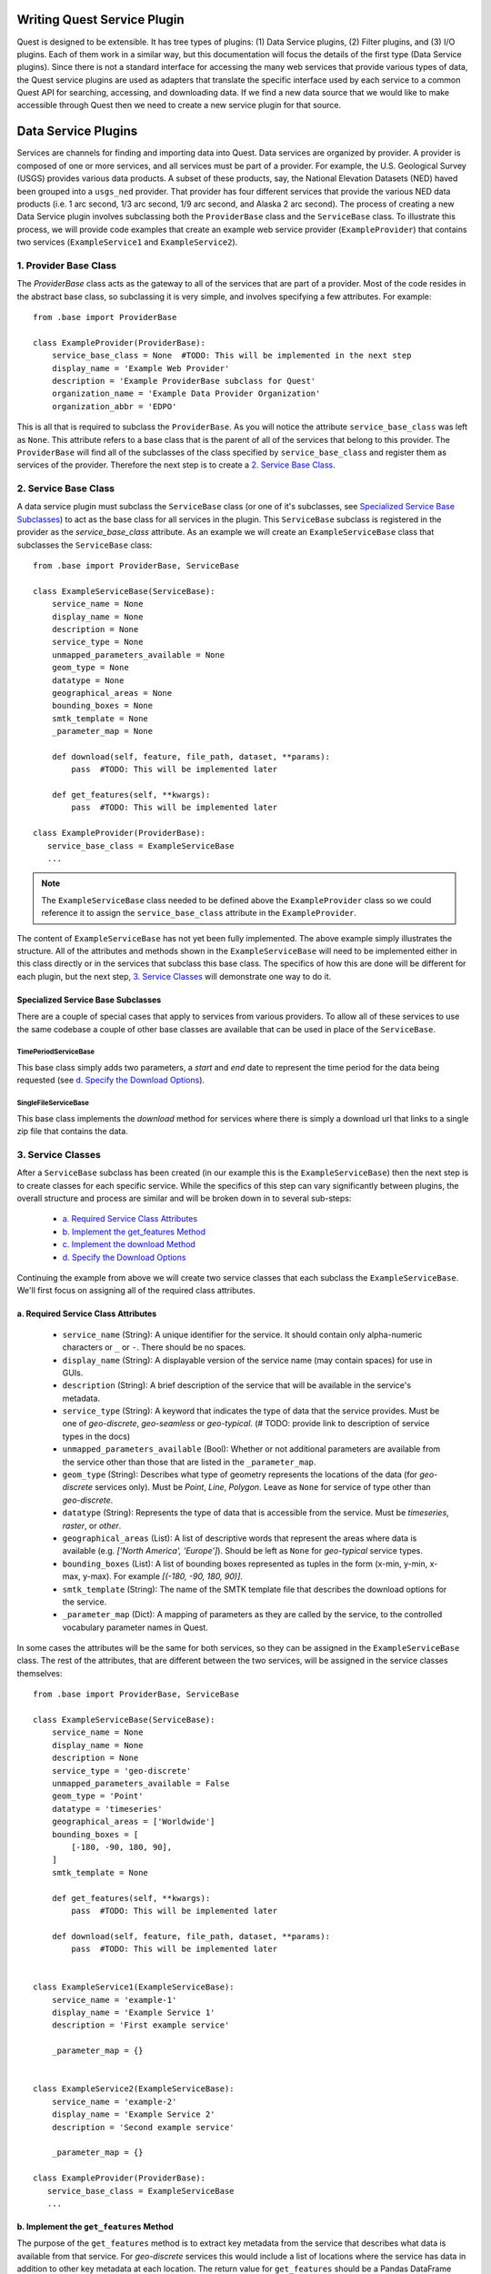 Writing Quest Service Plugin
============================

Quest is designed to be extensible. It has tree types of plugins: (1) Data Service plugins, (2) Filter plugins, and (3) I/O plugins. Each of them work in a similar way, but this documentation will focus the details of the first type (Data Service plugins). Since there is not a standard interface for accessing the many web services that provide various types of data, the Quest service plugins are used as adapters that translate the specific interface used by each service to a common Quest API for searching, accessing, and downloading data. If we find a new data source that we would like to make accessible through Quest then we need to create a new service plugin for that source.

Data Service Plugins
====================

Services are channels for finding and importing data into Quest. Data services are organized by provider. A provider is composed of one or more services, and all services must be part of a provider. For example, the U.S. Geological Survey (USGS) provides various data products. A subset of these products, say, the National Elevation Datasets (NED) haved been grouped into a ``usgs_ned`` provider. That provider has four different services that provide the various NED data products (i.e. 1 arc second, 1/3 arc second, 1/9 arc second, and Alaska 2 arc second). The process of creating a new Data Service plugin involves subclassing both the ``ProviderBase`` class and the ``ServiceBase`` class. To illustrate this process, we will provide code examples that create an example web service provider (``ExampleProvider``) that contains two services (``ExampleService1`` and ``ExampleService2``).

1. Provider Base Class
----------------------

The `ProviderBase` class acts as the gateway to all of the services that are part of a provider. Most of the code resides in the abstract base class, so subclassing it is very simple, and involves specifying a few attributes. For example::

    from .base import ProviderBase

    class ExampleProvider(ProviderBase):
        service_base_class = None  #TODO: This will be implemented in the next step
        display_name = 'Example Web Provider'
        description = 'Example ProviderBase subclass for Quest'
        organization_name = 'Example Data Provider Organization'
        organization_abbr = 'EDPO'

This is all that is required to subclass the ``ProviderBase``. As you will notice the attribute ``service_base_class`` was left as ``None``. This attribute refers to a base class that is the parent of all of the services that belong to this provider. The ``ProviderBase`` will find all of the subclasses of the class specified by ``service_base_class`` and register them as services of the provider. Therefore the next step is to create a `2. Service Base Class`_.

2. Service Base Class
---------------------

A data service plugin must subclass the ``ServiceBase`` class (or one of it's subclasses, see `Specialized Service Base Subclasses`_) to act as the base class for all services in the plugin. This ``ServiceBase`` subclass is registered in the provider as the `service_base_class` attribute. As an example we will create an ``ExampleServiceBase`` class that subclasses the ``ServiceBase`` class::

    from .base import ProviderBase, ServiceBase

    class ExampleServiceBase(ServiceBase):
        service_name = None
        display_name = None
        description = None
        service_type = None
        unmapped_parameters_available = None
        geom_type = None
        datatype = None
        geographical_areas = None
        bounding_boxes = None
        smtk_template = None
        _parameter_map = None

        def download(self, feature, file_path, dataset, **params):
            pass  #TODO: This will be implemented later

        def get_features(self, **kwargs):
            pass  #TODO: This will be implemented later

    class ExampleProvider(ProviderBase):
       service_base_class = ExampleServiceBase
       ...

.. note::

    The ``ExampleServiceBase`` class needed to be defined above the ``ExampleProvider`` class so we could reference it to assign the ``service_base_class`` attribute in the ``ExampleProvider``.

The content of ``ExampleServiceBase`` has not yet been fully implemented. The above example simply illustrates the structure. All of the attributes and methods shown in the ``ExampleServiceBase`` will need to be implemented either in this class directly or in the services that subclass this base class. The specifics of how this are done will be different for each plugin, but the next step, `3. Service Classes`_ will demonstrate one way to do it.


Specialized Service Base Subclasses
...................................

There are a couple of special cases that apply to services from various providers. To allow all of these services to use the same codebase a couple of other base classes are available that can be used in place of the ``ServiceBase``.

TimePeriodServiceBase
~~~~~~~~~~~~~~~~~~~~~

This base class simply adds two parameters, a `start` and `end` date to represent the time period for the data being requested (see `d. Specify the Download Options`_).

SingleFileServiceBase
~~~~~~~~~~~~~~~~~~~~~

This base class implements the `download` method for services where there is simply a download url that links to a single zip file that contains the data.

3. Service Classes
------------------

After a ``ServiceBase`` subclass has been created (in our example this is the ``ExampleServiceBase``) then the next step is to create classes for each specific service. While the specifics of this step can vary significantly between plugins, the overall structure and process are similar and will be broken down in to several sub-steps:

  * `a. Required Service Class Attributes`_
  * `b. Implement the get_features Method`_
  * `c. Implement the download Method`_
  * `d. Specify the Download Options`_

Continuing the example from above we will create two service classes that each subclass the ``ExampleServiceBase``. We'll first focus on assigning all of the required class attributes.

a. Required Service Class Attributes
....................................

  * ``service_name`` (String): A unique identifier for the service. It should contain only alpha-numeric characters or ``_`` or ``-``. There should be no spaces.
  * ``display_name`` (String): A displayable version of the service name (may contain spaces) for use in GUIs.
  * ``description`` (String): A brief description of the service that will be available in the service's metadata.
  * ``service_type`` (String): A keyword that indicates the type of data that the service provides. Must be one of `geo-discrete`, `geo-seamless` or `geo-typical`.  (# TODO: provide link to description of service types in the docs)
  * ``unmapped_parameters_available`` (Bool): Whether or not additional parameters are available from the service other than those that are listed in the ``_parameter_map``.
  * ``geom_type`` (String): Describes what type of geometry represents the locations of the data (for `geo-discrete` services only). Must be `Point`, `Line`, `Polygon`. Leave as ``None`` for service of type other than `geo-discrete`.
  * ``datatype`` (String): Represents the type of data that is accessible from the service. Must be `timeseries`, `raster`, or `other`.
  * ``geographical_areas`` (List): A list of descriptive words that represent the areas where data is available (e.g. `['North America', 'Europe']`). Should be left as ``None`` for `geo-typical` service types.
  * ``bounding_boxes`` (List): A list of bounding boxes represented as tuples in the form (x-min, y-min, x-max, y-max). For example `[(-180, -90, 180, 90)]`.
  * ``smtk_template`` (String): The name of the SMTK template file that describes the download options for the service.
  * ``_parameter_map`` (Dict): A mapping of parameters as they are called by the service, to the controlled vocabulary parameter names in Quest.

In some cases the attributes will be the same for both services, so they can be assigned in the ``ExampleServiceBase`` class. The rest of the attributes, that are different between the two services, will be assigned in the service classes themselves::

    from .base import ProviderBase, ServiceBase

    class ExampleServiceBase(ServiceBase):
        service_name = None
        display_name = None
        description = None
        service_type = 'geo-discrete'
        unmapped_parameters_available = False
        geom_type = 'Point'
        datatype = 'timeseries'
        geographical_areas = ['Worldwide']
        bounding_boxes = [
            [-180, -90, 180, 90],
        ]
        smtk_template = None

        def get_features(self, **kwargs):
            pass  #TODO: This will be implemented later

        def download(self, feature, file_path, dataset, **params):
            pass  #TODO: This will be implemented later


    class ExampleService1(ExampleServiceBase):
        service_name = 'example-1'
        display_name = 'Example Service 1'
        description = 'First example service'

        _parameter_map = {}


    class ExampleService2(ExampleServiceBase):
        service_name = 'example-2'
        display_name = 'Example Service 2'
        description = 'Second example service'

        _parameter_map = {}

    class ExampleProvider(ProviderBase):
       service_base_class = ExampleServiceBase
       ...

b. Implement the ``get_features`` Method
........................................
The purpose of the ``get_features`` method is to extract key metadata from the service that describes what data is available from that service. For `geo-discrete` services this would include a list of locations where the service has data in addition to other key metadata at each location. The return value for ``get_features`` should be a Pandas DataFrame indexed by a unique id (known as the `service_id`) with the following columns:

 * `display_name`: (will be set to `service_id` if not provided)
 * `description`: (will be set to '' if not provided)
 * `service_id`: a unique id that is used by the web service to identify the data

For `geo-discrete` services the DataFrame must also include a representation of the features' geometry. Any of the following options are valid ways to specify the geometry:

 1) `geometry`: a geojson string or Shapely object
 2) `latitude` and `longitude`: two columns with the decimal degree coordinates of a point
 3) `geometry_type`, `latitudes`, and `longitudes`: `Point`, `Line`, or `Polygon` with a list of coordinates
 4) `bbox`: tuple with order (lon min, lat min, lon max, lat max)

All other fields that the DataFrame contains will be accumulated into a ``dict`` and placed in a column called `metadata`.

Similar to the attributes the ``get_features`` method may be implemented in the service classes (e.g. ``ExampleService1`` and ``ExampleService2``), or in the base class (e.g. ``ExampleServiceBase``), or some combination of both.

c. Implement the ``download`` Method
....................................
The ``download`` method is responsible for retrieving the data from the data source using the specified download options, save it to disk, and then return a dictionary of key metadata. The download method should accept several arguments:

 * `feature`: the service_id for the feature that is associated with the data to be downloaded
 * `file_path`: the path to the directory on disk where Quest expects the data to be written
 * `dataset`: the Quest dataset id associated with the data to be downloaded
 * `**params`: key-word arguments for the dataset options

After downloading the data and saving it to disk, this method should return a dictionary ith the following keys:

 * `metadata`: any metadata that was returned by the data source when it was downloaded in the form of a ``dict``
 * `file_path`: the final file path (including the filename) where the data file was writen
 * `file_format`: the format that the file was written in (to be used to determine which I/O plugin to use to read the file)
 * `datatype`: a string representing the type of data. Must be `timeseries`, `raster`, or `other`.
 * `parameter`: a string representing the parameter of the data
 * `unit`: a string representing the units of the data


d. Specify the Download Options
...............................
Data sources's APIs often allow various options to be specified to determine what data to download, what format it should be in, etc.

The download options that are needed for each service are defined using the Python library `Param <https://ioam.github.io/param/>`_. This library enables parameters to have features like type and range checking, documentation strings, default values, etc. Refer to the `Param documentation <https://ioam.github.io/param/>`_ for more information.


.. todo::

    Describe how `param` is used to define the parameters that are needed to download datasets for each service.






